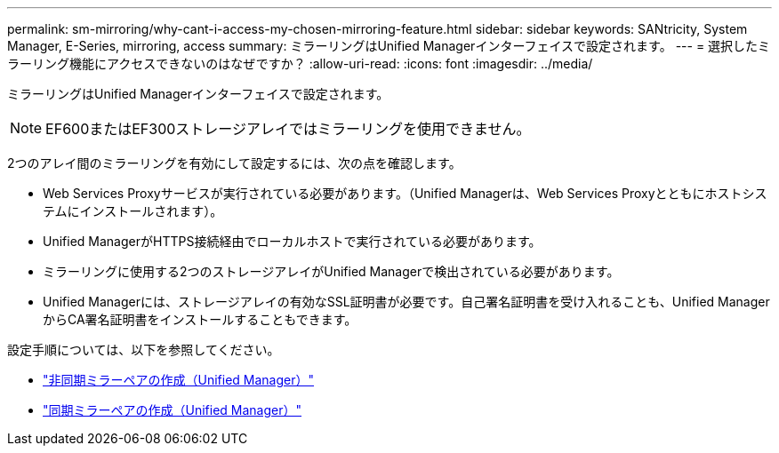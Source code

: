 ---
permalink: sm-mirroring/why-cant-i-access-my-chosen-mirroring-feature.html 
sidebar: sidebar 
keywords: SANtricity, System Manager, E-Series, mirroring, access 
summary: ミラーリングはUnified Managerインターフェイスで設定されます。 
---
= 選択したミラーリング機能にアクセスできないのはなぜですか？
:allow-uri-read: 
:icons: font
:imagesdir: ../media/


[role="lead"]
ミラーリングはUnified Managerインターフェイスで設定されます。

[NOTE]
====
EF600またはEF300ストレージアレイではミラーリングを使用できません。

====
2つのアレイ間のミラーリングを有効にして設定するには、次の点を確認します。

* Web Services Proxyサービスが実行されている必要があります。（Unified Managerは、Web Services Proxyとともにホストシステムにインストールされます）。
* Unified ManagerがHTTPS接続経由でローカルホストで実行されている必要があります。
* ミラーリングに使用する2つのストレージアレイがUnified Managerで検出されている必要があります。
* Unified Managerには、ストレージアレイの有効なSSL証明書が必要です。自己署名証明書を受け入れることも、Unified ManagerからCA署名証明書をインストールすることもできます。


設定手順については、以下を参照してください。

* link:../um-manage/create-asynchronous-mirrored-pair-um.html["非同期ミラーペアの作成（Unified Manager）"]
* link:../um-manage/create-synchronous-mirrored-pair-um.html["同期ミラーペアの作成（Unified Manager）"]

